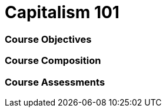 // This is a skeleton. Duplicate this file and edit, do not modifiy this file
= Capitalism 101

=== Course Objectives
// List what your students will learn from the course here




=== Course Composition
// What will your course look like? Lecture? Hands-on?

=== Course Assessments
// How will students be assessed for their knowledge?
